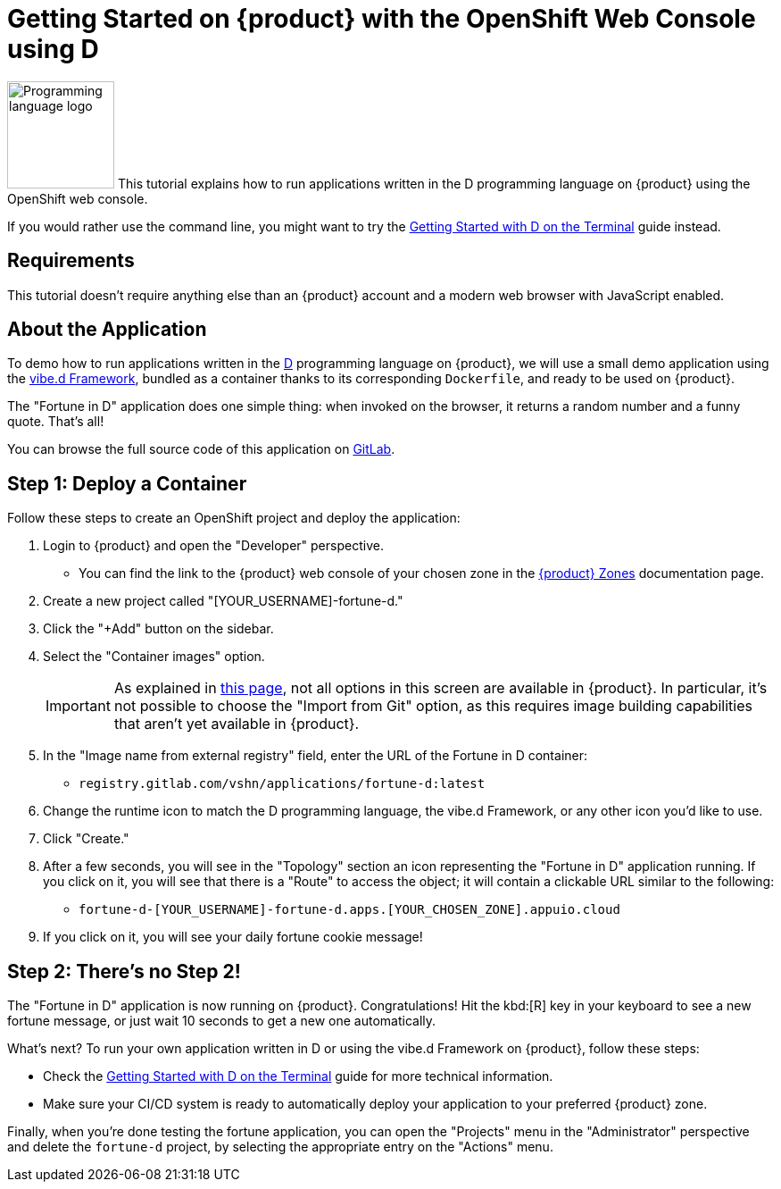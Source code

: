 = Getting Started on {product} with the OpenShift Web Console using D

// THIS FILE IS AUTOGENERATED
// DO NOT EDIT MANUALLY

image:logos/d.svg[role="related thumb right",alt="Programming language logo",width=120,height=120] This tutorial explains how to run applications written in the D programming language on {product} using the OpenShift web console.

If you would rather use the command line, you might want to try the xref:tutorials/getting-started/d-terminal.adoc[Getting Started with D on the Terminal] guide instead.

== Requirements

This tutorial doesn't require anything else than an {product} account and a modern web browser with JavaScript enabled.

== About the Application

To demo how to run applications written in the https://dlang.org/[D^] programming language on {product}, we will use a small demo application using the https://vibed.org/[vibe.d Framework^], bundled as a container thanks to its corresponding `Dockerfile`, and ready to be used on {product}.

The "Fortune in D" application does one simple thing: when invoked on the browser, it returns a random number and a funny quote. That's all!

You can browse the full source code of this application on https://gitlab.com/vshn/applications/fortune-d[GitLab^].

== Step 1: Deploy a Container

Follow these steps to create an OpenShift project and deploy the application:

. Login to {product} and open the "Developer" perspective.
** You can find the link to the {product} web console of your chosen zone in the https://portal.appuio.cloud/zones[{product} Zones] documentation page.
. Create a new project called "[YOUR_USERNAME]-fortune-d."
. Click the "+Add" button on the sidebar.
. Select the "Container images" option.
+
IMPORTANT: As explained in xref:explanation/differences-to-public.adoc[this page], not all options in this screen are available in {product}. In particular, it's not possible to choose the "Import from Git" option, as this requires image building capabilities that aren't yet available in {product}.

. In the "Image name from external registry" field, enter the URL of the Fortune in D container:
** `registry.gitlab.com/vshn/applications/fortune-d:latest`
. Change the runtime icon to match the D programming language, the vibe.d Framework, or any other icon you'd like to use.
. Click "Create."
. After a few seconds, you will see in the "Topology" section an icon representing the "Fortune in D" application running. If you click on it, you will see that there is a "Route" to access the object; it will contain a clickable URL similar to the following:
** `fortune-d-[YOUR_USERNAME]-fortune-d.apps.[YOUR_CHOSEN_ZONE].appuio.cloud`
. If you click on it, you will see your daily fortune cookie message!

== Step 2: There's no Step 2!

The "Fortune in  D" application is now running on {product}. Congratulations! Hit the kbd:[R] key in your keyboard to see a new fortune message, or just wait 10 seconds to get a new one automatically.

What's next? To run your own application written in D or using the vibe.d Framework on {product}, follow these steps:

* Check the xref:tutorials/getting-started/d-terminal.adoc[Getting Started with D on the Terminal] guide for more technical information.
* Make sure your CI/CD system is ready to automatically deploy your application to your preferred {product} zone.

Finally, when you're done testing the fortune application, you can open the "Projects" menu in the "Administrator" perspective and delete the `fortune-d` project, by selecting the appropriate entry on the "Actions" menu.